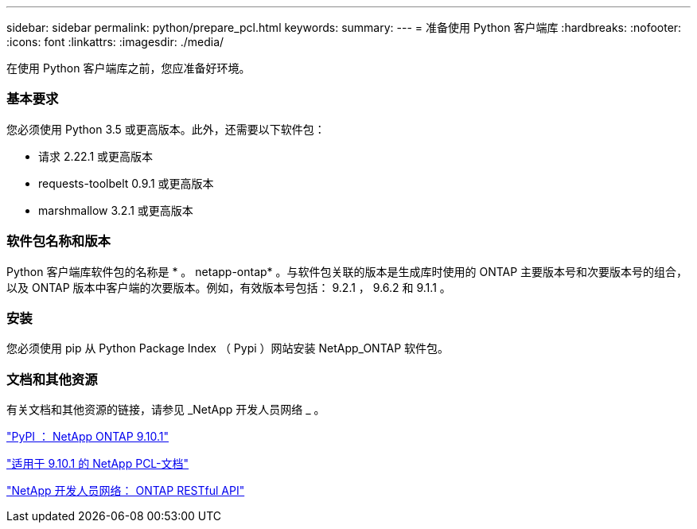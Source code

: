 ---
sidebar: sidebar 
permalink: python/prepare_pcl.html 
keywords:  
summary:  
---
= 准备使用 Python 客户端库
:hardbreaks:
:nofooter: 
:icons: font
:linkattrs: 
:imagesdir: ./media/


[role="lead"]
在使用 Python 客户端库之前，您应准备好环境。



=== 基本要求

您必须使用 Python 3.5 或更高版本。此外，还需要以下软件包：

* 请求 2.22.1 或更高版本
* requests-toolbelt 0.9.1 或更高版本
* marshmallow 3.2.1 或更高版本




=== 软件包名称和版本

Python 客户端库软件包的名称是 * 。 netapp-ontap* 。与软件包关联的版本是生成库时使用的 ONTAP 主要版本号和次要版本号的组合，以及 ONTAP 版本中客户端的次要版本。例如，有效版本号包括： 9.2.1 ， 9.6.2 和 9.1.1 。



=== 安装

您必须使用 pip 从 Python Package Index （ Pypi ）网站安装 NetApp_ONTAP 软件包。



=== 文档和其他资源

有关文档和其他资源的链接，请参见 _NetApp 开发人员网络 _ 。

https://pypi.org/project/netapp-ontap["PyPI ： NetApp ONTAP 9.10.1"^]

https://library.netapp.com/ecmdocs/ECMLP2879970/html/index.html["适用于 9.10.1 的 NetApp PCL-文档"^]

https://devnet.netapp.com/restapi.php["NetApp 开发人员网络： ONTAP RESTful API"^]
